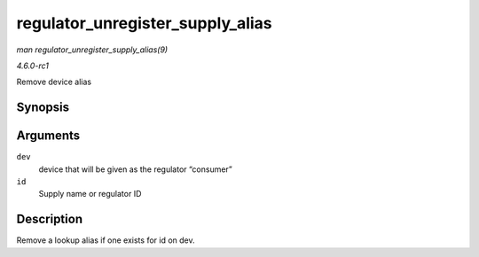 
.. _API-regulator-unregister-supply-alias:

=================================
regulator_unregister_supply_alias
=================================

*man regulator_unregister_supply_alias(9)*

*4.6.0-rc1*

Remove device alias


Synopsis
========

.. c:function:: void regulator_unregister_supply_alias( struct device * dev, const char * id )

Arguments
=========

``dev``
    device that will be given as the regulator “consumer”

``id``
    Supply name or regulator ID


Description
===========

Remove a lookup alias if one exists for id on dev.
